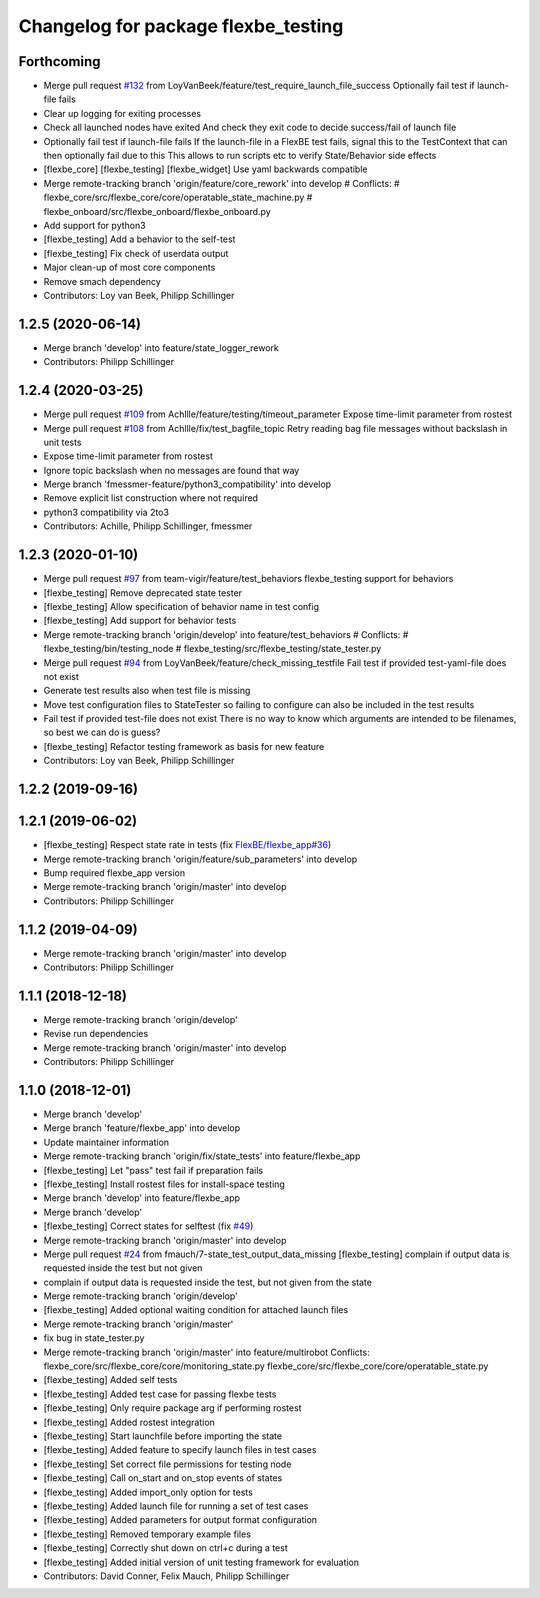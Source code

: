 ^^^^^^^^^^^^^^^^^^^^^^^^^^^^^^^^^^^^
Changelog for package flexbe_testing
^^^^^^^^^^^^^^^^^^^^^^^^^^^^^^^^^^^^

Forthcoming
-----------
* Merge pull request `#132 <https://github.com/team-vigir/flexbe_behavior_engine/issues/132>`_ from LoyVanBeek/feature/test_require_launch_file_success
  Optionally fail test if launch-file fails
* Clear up logging for exiting processes
* Check all launched nodes have exited
  And check they exit code to decide success/fail of launch file
* Optionally fail test if launch-file fails
  If the launch-file in a FlexBE test fails, signal this to the TestContext that can then optionally fail due to this
  This allows to run scripts etc to verify State/Behavior side effects
* [flexbe_core] [flexbe_testing] [flexbe_widget] Use yaml backwards compatible
* Merge remote-tracking branch 'origin/feature/core_rework' into develop
  # Conflicts:
  #	flexbe_core/src/flexbe_core/core/operatable_state_machine.py
  #	flexbe_onboard/src/flexbe_onboard/flexbe_onboard.py
* Add support for python3
* [flexbe_testing] Add a behavior to the self-test
* [flexbe_testing] Fix check of userdata output
* Major clean-up of most core components
* Remove smach dependency
* Contributors: Loy van Beek, Philipp Schillinger

1.2.5 (2020-06-14)
------------------
* Merge branch 'develop' into feature/state_logger_rework
* Contributors: Philipp Schillinger

1.2.4 (2020-03-25)
------------------
* Merge pull request `#109 <https://github.com/team-vigir/flexbe_behavior_engine/issues/109>`_ from Achllle/feature/testing/timeout_parameter
  Expose time-limit parameter from rostest
* Merge pull request `#108 <https://github.com/team-vigir/flexbe_behavior_engine/issues/108>`_ from Achllle/fix/test_bagfile_topic
  Retry reading bag file messages without backslash in unit tests
* Expose time-limit parameter from rostest
* Ignore topic backslash when no messages are found that way
* Merge branch 'fmessmer-feature/python3_compatibility' into develop
* Remove explicit list construction where not required
* python3 compatibility via 2to3
* Contributors: Achille, Philipp Schillinger, fmessmer

1.2.3 (2020-01-10)
------------------
* Merge pull request `#97 <https://github.com/team-vigir/flexbe_behavior_engine/issues/97>`_ from team-vigir/feature/test_behaviors
  flexbe_testing support for behaviors
* [flexbe_testing] Remove deprecated state tester
* [flexbe_testing] Allow specification of behavior name in test config
* [flexbe_testing] Add support for behavior tests
* Merge remote-tracking branch 'origin/develop' into feature/test_behaviors
  # Conflicts:
  #	flexbe_testing/bin/testing_node
  #	flexbe_testing/src/flexbe_testing/state_tester.py
* Merge pull request `#94 <https://github.com/team-vigir/flexbe_behavior_engine/issues/94>`_ from LoyVanBeek/feature/check_missing_testfile
  Fail test if provided test-yaml-file does not exist
* Generate test results also when test file is missing
* Move test configuration files to StateTester so failing to configure can also be included in the test results
* Fail test if provided test-file does not exist
  There is no way to know which arguments are intended to be filenames, so best we can do is guess?
* [flexbe_testing] Refactor testing framework as basis for new feature
* Contributors: Loy van Beek, Philipp Schillinger

1.2.2 (2019-09-16)
------------------

1.2.1 (2019-06-02)
------------------
* [flexbe_testing] Respect state rate in tests (fix `FlexBE/flexbe_app#36 <https://github.com/FlexBE/flexbe_app/issues/36>`_)
* Merge remote-tracking branch 'origin/feature/sub_parameters' into develop
* Bump required flexbe_app version
* Merge remote-tracking branch 'origin/master' into develop
* Contributors: Philipp Schillinger

1.1.2 (2019-04-09)
------------------
* Merge remote-tracking branch 'origin/master' into develop
* Contributors: Philipp Schillinger

1.1.1 (2018-12-18)
------------------
* Merge remote-tracking branch 'origin/develop'
* Revise run dependencies
* Merge remote-tracking branch 'origin/master' into develop
* Contributors: Philipp Schillinger

1.1.0 (2018-12-01)
------------------
* Merge branch 'develop'
* Merge branch 'feature/flexbe_app' into develop
* Update maintainer information
* Merge remote-tracking branch 'origin/fix/state_tests' into feature/flexbe_app
* [flexbe_testing] Let "pass" test fail if preparation fails
* [flexbe_testing] Install rostest files for install-space testing
* Merge branch 'develop' into feature/flexbe_app
* Merge branch 'develop'
* [flexbe_testing] Correct states for selftest (fix `#49 <https://github.com/team-vigir/flexbe_behavior_engine/issues/49>`_)
* Merge remote-tracking branch 'origin/master' into develop
* Merge pull request `#24 <https://github.com/team-vigir/flexbe_behavior_engine/issues/24>`_ from fmauch/7-state_test_output_data_missing
  [flexbe_testing] complain if output data is requested inside the test but not given
* complain if output data is requested inside the test, but not given
  from the state
* Merge remote-tracking branch 'origin/develop'
* [flexbe_testing] Added optional waiting condition for attached launch files
* Merge remote-tracking branch 'origin/master'
* fix bug in state_tester.py
* Merge remote-tracking branch 'origin/master' into feature/multirobot
  Conflicts:
  flexbe_core/src/flexbe_core/core/monitoring_state.py
  flexbe_core/src/flexbe_core/core/operatable_state.py
* [flexbe_testing] Added self tests
* [flexbe_testing] Added test case for passing flexbe tests
* [flexbe_testing] Only require package arg if performing rostest
* [flexbe_testing] Added rostest integration
* [flexbe_testing] Start launchfile before importing the state
* [flexbe_testing] Added feature to specify launch files in test cases
* [flexbe_testing] Set correct file permissions for testing node
* [flexbe_testing] Call on_start and on_stop events of states
* [flexbe_testing] Added import_only option for tests
* [flexbe_testing] Added launch file for running a set of test cases
* [flexbe_testing] Added parameters for output format configuration
* [flexbe_testing] Removed temporary example files
* [flexbe_testing] Correctly shut down on ctrl+c during a test
* [flexbe_testing] Added initial version of unit testing framework for evaluation
* Contributors: David Conner, Felix Mauch, Philipp Schillinger
